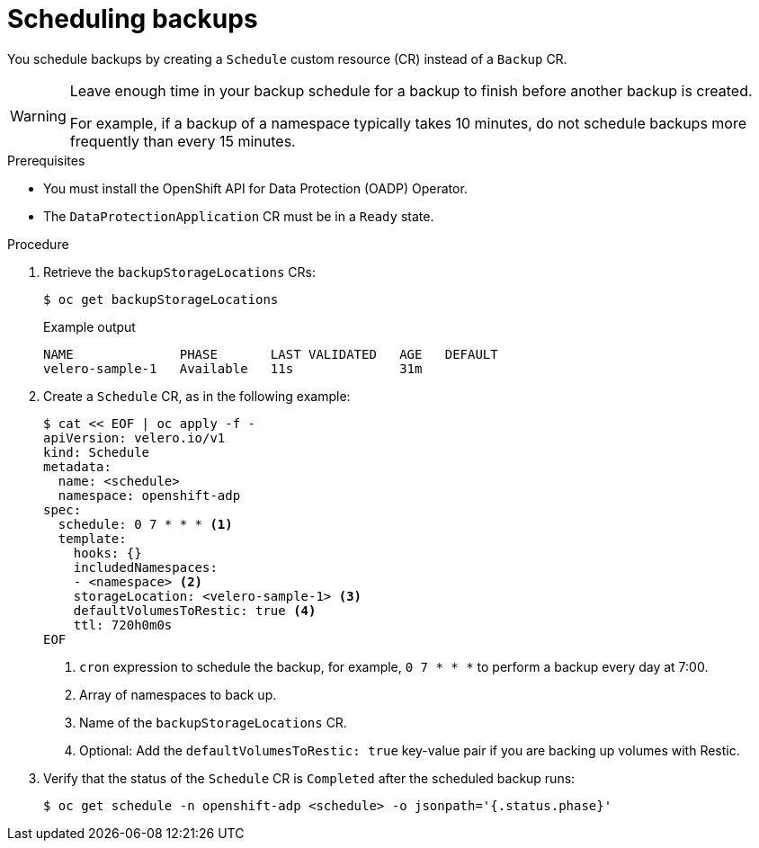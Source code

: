 // Module included in the following assemblies:
//
// * backup_and_restore/application_backup_and_restore/backing_up_and_restoring/backing-up-applications.adoc

:_content-type: PROCEDURE
[id="oadp-scheduling-backups_{context}"]
= Scheduling backups

You schedule backups by creating a `Schedule` custom resource (CR) instead of a `Backup` CR.

[WARNING]
====
Leave enough time in your backup schedule for a backup to finish before another backup is created.

For example, if a backup of a namespace typically takes 10 minutes, do not schedule backups more frequently than every 15 minutes.
====

.Prerequisites

* You must install the OpenShift API for Data Protection (OADP) Operator.
* The `DataProtectionApplication` CR must be in a `Ready` state.

.Procedure

. Retrieve the `backupStorageLocations` CRs:
+
[source,terminal]
----
$ oc get backupStorageLocations
----
+
.Example output
+
[source,terminal]
----
NAME              PHASE       LAST VALIDATED   AGE   DEFAULT
velero-sample-1   Available   11s              31m
----

. Create a `Schedule` CR, as in the following example:
+
[source,yaml]
----
$ cat << EOF | oc apply -f -
apiVersion: velero.io/v1
kind: Schedule
metadata:
  name: <schedule>
  namespace: openshift-adp
spec:
  schedule: 0 7 * * * <1>
  template:
    hooks: {}
    includedNamespaces:
    - <namespace> <2>
    storageLocation: <velero-sample-1> <3>
    defaultVolumesToRestic: true <4>
    ttl: 720h0m0s
EOF
----
<1> `cron` expression to schedule the backup, for example, `0 7 * * *` to perform a backup every day at 7:00.
<2> Array of namespaces to back up.
<3> Name of the `backupStorageLocations` CR.
<4> Optional: Add the `defaultVolumesToRestic: true` key-value pair if you are backing up volumes with Restic.

. Verify that the status of the `Schedule` CR is `Completed` after the scheduled backup runs:
+
[source,terminal]
----
$ oc get schedule -n openshift-adp <schedule> -o jsonpath='{.status.phase}'
----
